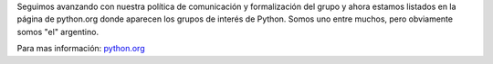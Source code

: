 .. title: PyAr mencionado entre los grupos de interés de Python


Seguimos avanzando con nuestra política de comunicación y formalización del grupo y ahora estamos listados en la página de python.org donde aparecen los grupos de interés de Python. Somos uno entre muchos, pero obviamente somos "el" argentino.

Para mas información: `python.org`_

.. ############################################################################

.. _python.org: http://www.python.org/moin/LocalUserGroups

